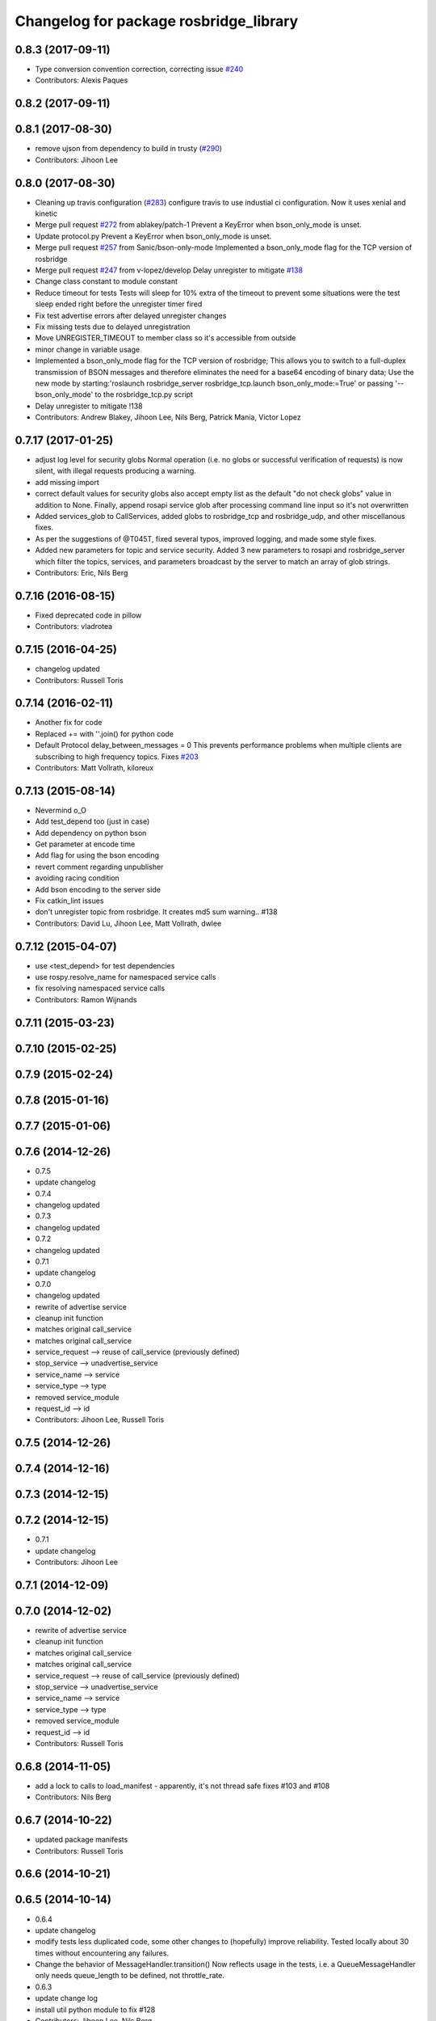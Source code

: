 ^^^^^^^^^^^^^^^^^^^^^^^^^^^^^^^^^^^^^^^
Changelog for package rosbridge_library
^^^^^^^^^^^^^^^^^^^^^^^^^^^^^^^^^^^^^^^

0.8.3 (2017-09-11)
------------------
* Type conversion convention correction, correcting issue `#240 <https://github.com/RobotWebTools/rosbridge_suite/issues/240>`_
* Contributors: Alexis Paques

0.8.2 (2017-09-11)
------------------

0.8.1 (2017-08-30)
------------------
* remove ujson from dependency to build in trusty (`#290 <https://github.com/RobotWebTools/rosbridge_suite/issues/290>`_)
* Contributors: Jihoon Lee

0.8.0 (2017-08-30)
------------------
* Cleaning up travis configuration (`#283 <https://github.com/RobotWebTools/rosbridge_suite/issues/283>`_)
  configure travis to use industial ci configuration. Now it uses xenial and kinetic
* Merge pull request `#272 <https://github.com/RobotWebTools/rosbridge_suite/issues/272>`_ from ablakey/patch-1
  Prevent a KeyError when bson_only_mode is unset.
* Update protocol.py
  Prevent a KeyError when bson_only_mode is unset.
* Merge pull request `#257 <https://github.com/RobotWebTools/rosbridge_suite/issues/257>`_ from Sanic/bson-only-mode
  Implemented a bson_only_mode flag for the TCP version of rosbridge
* Merge pull request `#247 <https://github.com/RobotWebTools/rosbridge_suite/issues/247>`_ from v-lopez/develop
  Delay unregister to mitigate `#138 <https://github.com/RobotWebTools/rosbridge_suite/issues/138>`_
* Change class constant to module constant
* Reduce timeout for tests
  Tests will sleep for 10% extra of the timeout to prevent some situations
  were the test sleep ended right before the unregister timer fired
* Fix test advertise errors after delayed unregister changes
* Fix missing tests due to delayed unregistration
* Move UNREGISTER_TIMEOUT to member class so it's accessible from outside
* minor change in variable usage
* Implemented a bson_only_mode flag for the TCP version of rosbridge; This allows you to switch to a full-duplex transmission of BSON messages and therefore eliminates the need for a base64 encoding of binary data; Use the new mode by starting:'roslaunch rosbridge_server rosbridge_tcp.launch bson_only_mode:=True' or passing '--bson_only_mode' to the rosbridge_tcp.py script
* Delay unregister to mitigate !138
* Contributors: Andrew Blakey, Jihoon Lee, Nils Berg, Patrick Mania, Victor Lopez

0.7.17 (2017-01-25)
-------------------
* adjust log level for security globs
  Normal operation (i.e. no globs or successful verification of requests) is now silent, with illegal requests producing a warning.
* add missing import
* correct default values for security globs
  also accept empty list as the default "do not check globs" value in addition to None.
  Finally, append rosapi service glob after processing command line input so it's not overwritten
* Added services_glob to CallServices, added globs to rosbridge_tcp and rosbridge_udp, and other miscellanous fixes.
* As per the suggestions of @T045T, fixed several typos, improved logging, and made some style fixes.
* Added new parameters for topic and service security.
  Added 3 new parameters to rosapi and rosbridge_server which filter the
  topics, services, and parameters broadcast by the server to match an
  array of glob strings.
* Contributors: Eric, Nils Berg

0.7.16 (2016-08-15)
-------------------
* Fixed deprecated code in pillow
* Contributors: vladrotea

0.7.15 (2016-04-25)
-------------------
* changelog updated
* Contributors: Russell Toris

0.7.14 (2016-02-11)
-------------------
* Another fix for code
* Replaced += with ''.join() for python code
* Default Protocol delay_between_messages = 0
  This prevents performance problems when multiple clients are subscribing to high frequency topics.
  Fixes `#203 <https://github.com/RobotWebTools/rosbridge_suite/issues/203>`_
* Contributors: Matt Vollrath, kiloreux

0.7.13 (2015-08-14)
-------------------
* Nevermind o_O
* Add test_depend too (just in case)
* Add dependency on python bson
* Get parameter at encode time
* Add flag for using the bson encoding
* revert comment regarding unpublisher
* avoiding racing condition
* Add bson encoding to the server side
* Fix catkin_lint issues
* don't unregister topic from rosbridge. It creates md5 sum warning.. #138
* Contributors: David Lu, Jihoon Lee, Matt Vollrath, dwlee

0.7.12 (2015-04-07)
-------------------
* use <test_depend> for test dependencies
* use rospy.resolve_name for namespaced service calls
* fix resolving namespaced service calls
* Contributors: Ramon Wijnands

0.7.11 (2015-03-23)
-------------------

0.7.10 (2015-02-25)
-------------------

0.7.9 (2015-02-24)
------------------

0.7.8 (2015-01-16)
------------------

0.7.7 (2015-01-06)
------------------

0.7.6 (2014-12-26)
------------------
* 0.7.5
* update changelog
* 0.7.4
* changelog updated
* 0.7.3
* changelog updated
* 0.7.2
* changelog updated
* 0.7.1
* update changelog
* 0.7.0
* changelog updated
* rewrite of advertise service
* cleanup init function
* matches original call_service
* matches original call_service
* service_request --> reuse of call_service (previously defined)
* stop_service --> unadvertise_service
* service_name --> service
* service_type --> type
* removed service_module
* request_id --> id
* Contributors: Jihoon Lee, Russell Toris

0.7.5 (2014-12-26)
------------------

0.7.4 (2014-12-16)
------------------

0.7.3 (2014-12-15)
------------------

0.7.2 (2014-12-15)
------------------
* 0.7.1
* update changelog
* Contributors: Jihoon Lee

0.7.1 (2014-12-09)
------------------

0.7.0 (2014-12-02)
------------------
* rewrite of advertise service
* cleanup init function
* matches original call_service
* matches original call_service
* service_request --> reuse of call_service (previously defined)
* stop_service --> unadvertise_service
* service_name --> service
* service_type --> type
* removed service_module
* request_id --> id
* Contributors: Russell Toris

0.6.8 (2014-11-05)
------------------
* add a lock to calls to load_manifest - apparently, it's not thread safe
  fixes #103 and #108
* Contributors: Nils Berg

0.6.7 (2014-10-22)
------------------
* updated package manifests
* Contributors: Russell Toris

0.6.6 (2014-10-21)
------------------

0.6.5 (2014-10-14)
------------------
* 0.6.4
* update changelog
* modify tests
  less duplicated code, some other changes to (hopefully) improve reliability. Tested locally about 30 times without encountering any failures.
* Change the behavior of MessageHandler.transition()
  Now reflects usage in the tests, i.e. a QueueMessageHandler only needs queue_length to be defined, not throttle_rate.
* 0.6.3
* update change log
* install util python module to fix #128
* Contributors: Jihoon Lee, Nils Berg

0.6.4 (2014-10-08)
------------------

0.6.3 (2014-10-07)
------------------
* install util python module to fix `#128 <https://github.com/RobotWebTools/rosbridge_suite/issues/128>`_
* Contributors: Jihoon Lee

0.6.2 (2014-10-06)
------------------
* Remove unused json imports; move json imports to utility
  Fixes #7
* Contributors: Graeme Yeates

0.6.1 (2014-09-01)
------------------
* Handle float infinity and NAN s
* Windows-related fix for PIL Image module import
* Fixed typo in raising type errors.
* something messed up indentation
  not sure how that could happen, worked here.
* map Inf and NaN to null
  JSON does not support Inf and NaN values. Currently they are just written into the JSON and JSON.parse on the client side will fail. Correct is to map them to null which will then be parsed correctly by JSON.parse on the client side.
  The issue with that is that the shortcut for lists of floats might be impossible (maybe someone else with more experience in python comes up with something else?). Maybe something similar is necessary in the to_inst case, but I can not really test them.
  Real world application is to process laser scans, they contain inf and nan values for some drivers if the measurements are invalid or out of range.
* Update .travis.yml and package.xml for rosbridge_library tests
* Put back unregister for the publisher and clarify the reconnect behavior
  of the test case. The exponential backoff of the client causes hard to
  understand timing of the events.
  All specs passed locally on hydro:
  SUMMARY
  * RESULT: SUCCESS
  * TESTS: 103
  * ERRORS: 0
  * FAILURES: 0
* Add copyright notice to the file
* Remove extra whitespace
* Make the test more deterministic
* Remove circular dependency.
* Contributors: Achim Königs, Alex Sorokin, Alexander Sorokin, Jonathan Wade, jon-weisz

0.6.0 (2014-05-23)
------------------
* Ensure that service name is a string
  Closes `#104 <https://github.com/RobotWebTools/rosbridge_suite/issues/104>`_
* Contributors: Piyush Khandelwal

0.5.4 (2014-04-17)
------------------
* removing wrong import
* test case for fixed size of uint8 array
* uses regular expresion to match uint8 array and char array.
* logerr when it fails while message_conversion
* Contributors: Jihoon Lee

0.5.3 (2014-03-28)
------------------
* use queue_size for publishers
* Contributors: Jon Binney

0.5.2 (2014-03-14)
------------------
* First attempt adding latching support for topic publishers
* merging changes of groovy-devel into hydro-devel
* adding missing dependency in rosbridge_library `#70 <https://github.com/RobotWebTools/rosbridge_suite/issues/70>`_
* Fixed wrong unicode encoding
* support publishing non-ascii letters
* Added error message on result=False
  When call_service returns False as result, values contains the error message.
* added parameter lookup to rosbridge_tcp.py, modules where those are used, and default parameters to launch file; internal default-values still get used when launch-file does not provide them; internal defaults can be changed within rosbridge_tcp.py
* Merge branch 'experimental_branch' into new_features
* fix handling of partial/multiple/broken json by avoiding to pass nested json (without op-field) to rosbridge.. probably still needs more complex handling of incoming 'broken' json
* nested service not MiRoR related anymore
* added singleton for request-list; allows provider to send service response without specifying module and type, they get looked up when response is received via request_id
* fix for nested service responses - use ros_loader and message_conversion for populating an according instance
* use message_conversion in handle_servie_request
* snapshot for branch to show to genpy devs
* using float64 instead of std_msgs/Float64 lets scripts run fine.. ; next: fix with using std_msgs/Float64 --> need nested data field
* nested srv uses now message_conversion.extract_values
* adapted test scripted to ros_loader; (removed .srv from module_name
* use rosloader for finding service_class
* fixed calculation of fragment_count
* cleanup: files, notes, some code
* added message_field <message_intervall> to allow client to control delay between messages from rosbridge
* added TODO: check if service successfully registered in ros
* ..
* ..
* added description of new opcodes
* tests, comments, description, ..
* tested rosbridge_websocket with new capabilities; websocket test scripts not working yet..; but new caps are working when using rosbridge_websocket and tcp2ws wrapper --> so only testscripts need to be fixed for websockets.
* updated websocket test service server and client script to use websocket
* updated websocket test service server script to use websocket
* added files to test new caps with websocket server
* feierabend.. morgen weiter mit server & client JSON-decoder, see notes
* fixed parsing of incomplete/multiple JSON in incoming buffer; so clients do not need to use an intervall when sending to rosbridge
* only current changes; not yet done..
* code cleanup, not yet finished..; rosbridge logging much cleaner now
* fixed test_server_defragment - recodegit status
* minor
* linuxonandroid
* fixed some parts; ..still better do some redesign for queueing of messages..
* forced tcp_send to use queue and use delay between sends
* blocking behavior for service requests to non-ros; test-scripts use get-ip4 helper function; ..needs a lot cleanup before next steps..
* need to implement server side blocking of multiple requests, to keep implementation of service provider as easy and simple as possible
* not finished
* some changes.. still needs serveral fixes
* unique request_ids
* fixed deserialization of multiple fragments in incoming-data; was caused by too short delay between socket-sends (<0.2 seconds); maybe only temp. fixed
* added fragment sorting to test-client and test-server
* message_size debugging; TODO: sort list of received fragments! ; make sure receive_buffers are big enough for fragment_size + header..
* minor changes
* testing: service server fragmentsizes receive: 1  send: 1; client fragmentsize receive: 1; is working..
* fixed an error that caused service_response to appear quoted as string once too often; should be ok now
* fragmentation basically working; service_server can request fragmented service_calls, service_client can request fragmented responses; fragmentation can be requested by adding fragmentation_size parameter to any message sent to rosbridge
* some code cleanup
* set service_request_timeout back to 60 seconds; had 2s from timeout_tests..
* fixed example: non-ros_service_server.py to use only 1 socket; commented and structured code and comments in test-scripts
* some minor changes: comments, debug-output, ..
* added test script for non-ros_service_client calling service from non-ros_service_server
* added msg and srv files
* fixed (removed) dependency to beginner_tutorials for service_server test-scripts. beginner_tutorials package not needed anymore.
* behaviour on advertising existing service: replace service-provider, similar to ROS-groovy behaviour, see issues..
* behaviour on advertising existing service: replace service-provider, similar to ROS-groovy behaviour, see issues..
* removed obsolete test-scripts
* stop service added
* first working classes: service_server
* should use its own branch: service_server.py;  add initial thoughts and code-base for developing ServiceServer capability
* fixed errors in protocol.py and defragmentation.py
* added test-scripts for defragmentation AND tcp-server
* change json imports to try to use ujson or simplejson
* change json imports to try to use ujson or simplejson; correct log_message to show length of content/data instead of overall length
* fixed variable name in finish()
* Clean up of defragmentation.py.
* add defragmentation capability
* merge with fuerte-devel
* add defragmentation capability
* commented out that problematic unregister line
* Contributors: Brandon Alexander, Jihoon Lee, Julian Cerruti, Kaijen Hsiao, Stefan Profanter, dave, furushchev, fxm-db, ipa-fxm, root, unknown

0.5.1 (2013-10-31)
------------------
* Implement multiple subscriptions to latched topics (fixes `#1 <https://github.com/RobotWebTools/rosbridge_suite/issues/1>`_).
* generate more natural json for service call result
* add result field to service response
* Contributors: Siegfried-A. Gevatter Pujals, Takashi Ogura

0.5.0 (2013-07-17)
------------------
* 0.5.0 preparation for hydro release
* even more missing depends for unit tests
* more missing test packages
* missing depends added when running tests
* rostest now uses devel instead of install
* rostest added to package
* Contributors: Jihoon Lee, Russell Toris

0.4.4 (2013-04-08)
------------------

0.4.3 (2013-04-03 08:24)
------------------------

0.4.2 (2013-04-03 08:12)
------------------------
* eclipse projects removed
* Contributors: Russell Toris

0.4.1 (2013-03-07)
------------------
* adding message generation build dependency
* Contributors: Jihoon Lee

0.4.0 (2013-03-05)
------------------
* removing rostest
* Commenting out rostest
* Update rosbridge_library/package.xml
  removed <test_depend>rospy</test_depend>
* Fixes "'int' is not iterable" bug.
* Adds test_all.test launch file.
* Error fix from wrong package name.
* Moves test package tests into rosbridge_library.
  I learned about NOINSTALL for msg and srv generation in CMakeList.
* Resolves submodule issues.
* Uses only 1 .gitignore to avoid confusion.
* Merge pull request `#15 <https://github.com/RobotWebTools/rosbridge_suite/issues/15>`_ from baalexander/remove_unregister
  Removes buggy unregister call.
* Removes buggy unregister call.
  Fixes Issue `#12 <https://github.com/RobotWebTools/rosbridge_suite/issues/12>`_.
* Adds BSD license header to code files.
  See Issue `#13 <https://github.com/RobotWebTools/rosbridge_suite/issues/13>`_.
* Removing ultrajson from rosbridge.
  If JSON parsing becomes a performance bottle neck, we can readd it.
* Catkinizing rosbridge_library and server.
* PNG compression now creates a square RGB image padded with new-line characters
* Add stack dependencies and rosdeps.
* Collapse directory structure.
* Moved the packages inside a folder called rosbridge
* Initial commit of rosbridge_library
* Contributors: Austin Hendrix, Brandon Alexander, David Gossow, Jihoon Lee, Jonathan Mace, Russell Toris
